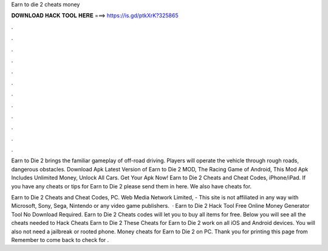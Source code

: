 Earn to die 2 cheats money



𝐃𝐎𝐖𝐍𝐋𝐎𝐀𝐃 𝐇𝐀𝐂𝐊 𝐓𝐎𝐎𝐋 𝐇𝐄𝐑𝐄 ===> https://is.gd/ptkXrK?325865



.



.



.



.



.



.



.



.



.



.



.



.

Earn to Die 2 brings the familiar gameplay of off-road driving. Players will operate the vehicle through rough roads, dangerous obstacles. Download Apk Latest Version of Earn to Die 2 MOD, The Racing Game of Android, This Mod Apk Includes Unlimited Money, Unlock All Cars. Get Your Apk Now! Earn to Die 2 Cheats and Cheat Codes, iPhone/iPad. If you have any cheats or tips for Earn to Die 2 please send them in here. We also have cheats for.

Earn to Die 2 Cheats and Cheat Codes, PC. Web Media Network Limited, - This site is not affiliated in any way with Microsoft, Sony, Sega, Nintendo or any video game publishers.  · Earn to Die 2 Hack Tool Free Online Money Generator Tool No Download Required. Earn to Die 2 Cheats codes will let you to buy all items for free. Below you will see all the cheats needed to Hack Cheats Earn to Die 2 These Cheats for Earn to Die 2 work on all iOS and Android devices. You will also not need a jailbreak or rooted phone. Money cheats for Earn to Die 2 on PC. Thank you for printing this page from  Remember to come back to check for .
